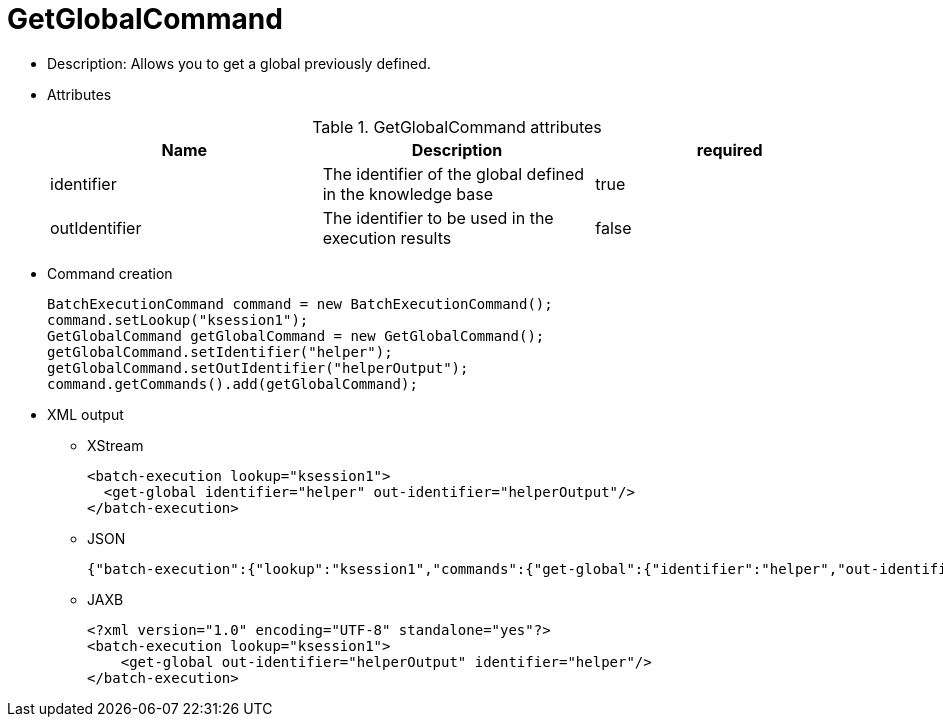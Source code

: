 
= GetGlobalCommand



* Description: Allows you to get a global previously defined.
* Attributes
+

.GetGlobalCommand attributes
[cols="1,1,1", options="header"]
|===
| Name
| Description
| required

|identifier
|The identifier of the global defined in the knowledge
              base
|true

|outIdentifier
|The identifier to be used in the execution
              results
|false
|===
* Command creation
+

[source,java]
----
BatchExecutionCommand command = new BatchExecutionCommand();
command.setLookup("ksession1");
GetGlobalCommand getGlobalCommand = new GetGlobalCommand();
getGlobalCommand.setIdentifier("helper");
getGlobalCommand.setOutIdentifier("helperOutput");
command.getCommands().add(getGlobalCommand);
----
+
* XML output
** XStream
+

[source,xml]
----
<batch-execution lookup="ksession1">
  <get-global identifier="helper" out-identifier="helperOutput"/>
</batch-execution>
----
+
** JSON
+

[source]
----
{"batch-execution":{"lookup":"ksession1","commands":{"get-global":{"identifier":"helper","out-identifier":"helperOutput"}}}}
----
+
** JAXB
+

[source,xml]
----
<?xml version="1.0" encoding="UTF-8" standalone="yes"?>
<batch-execution lookup="ksession1">
    <get-global out-identifier="helperOutput" identifier="helper"/>
</batch-execution>
----
+

